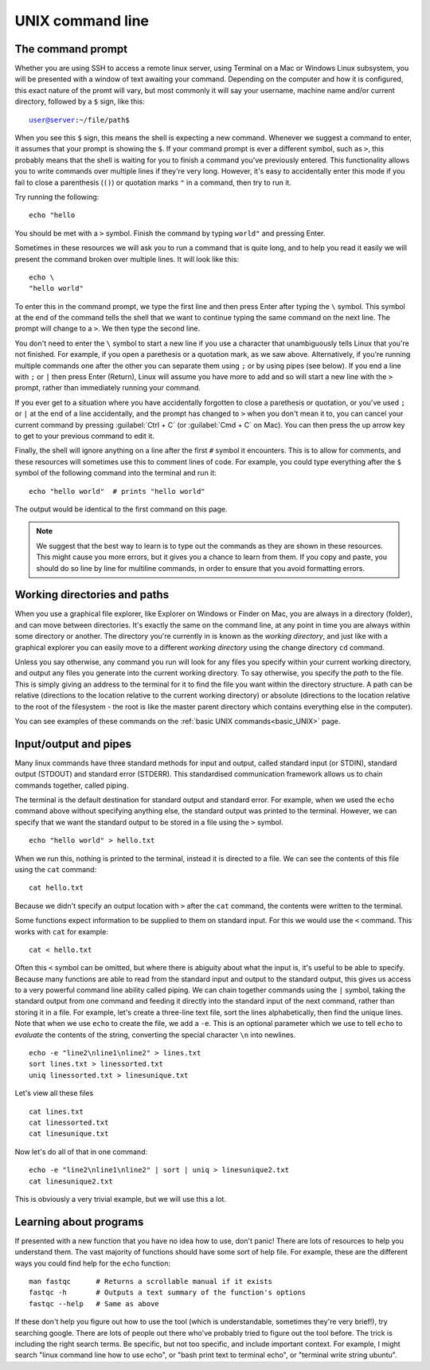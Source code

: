 .. _unix_cli:

.. role:: comment

======================================
UNIX command line
======================================

--------------------------------
The command prompt
--------------------------------

Whether you are using SSH to access a remote linux server, using Terminal on a Mac or Windows Linux subsystem, you will be presented with a window of text awaiting your command. Depending on the computer and how it is configured, this exact nature of the promt will vary, but most commonly it will say your username, machine name and/or current directory, followed by a ``$`` sign, like this:

.. parsed-literal::

	user@server:~/file/path$

When you see this ``$`` sign, this means the shell is expecting a new command. Whenever we suggest a command to enter, it assumes that your prompt is showing the ``$``. If your command prompt is ever a different symbol, such as ``>``, this probably means that the shell is waiting for you to finish a command you've previously entered. This functionality allows you to write commands over multiple lines if they're very long. However, it's easy to accidentally enter this mode if you fail to close a parenthesis (``()``) or quotation marks ``"`` in a command, then try to run it.

Try running the following:

.. parsed-literal::

	echo "hello

You should be met with a ``>`` symbol. Finish the command by typing ``world"`` and pressing Enter.

Sometimes in these resources we will ask you to run a command that is quite long, and to help you read it easily we will present the command broken over multiple lines. It will look like this:

.. parsed-literal::

	echo \\
	"hello world"

To enter this in the command prompt, we type the first line and then press Enter after typing the ``\`` symbol. This symbol at the end of the command tells the shell that we want to continue typing the same command on the next line. The prompt will change to a ``>``. We then type the second line. 

You don't need to enter the ``\`` symbol to start a new line if you use a character that unambiguously tells Linux that you're not finished. For example, if you open a parethesis or a quotation mark, as we saw above. Alternatively, if you're running multiple commands one after the other you can separate them using ``;`` or by using pipes (see below). If you end a line with ``;`` or ``|`` then press Enter (Return), Linux will assume you have more to add and so will start a new line with the ``>`` prompt, rather than immediately running your command.

If you ever get to a situation where you have accidentally forgotten to close a parethesis or quotation, or you've used ``;`` or ``|`` at the end of a line accidentally, and the prompt has changed to ``>`` when you don't mean it to, you can cancel your current command by pressing :guilabel:`Ctrl + C` (or :guilabel:`Cmd + C` on Mac). You can then press the up arrow key to get to your previous command to edit it.

Finally, the shell will ignore anything on a line after the first ``#`` symbol it encounters. This is to allow for comments, and these resources will sometimes use this to comment lines of code. For example, you could type everything after the ``$`` symbol of the following command into the terminal and run it:

.. parsed-literal::

	echo "hello world"  # prints "hello world"

The output would be identical to the first command on this page.

.. note:: We suggest that the best way to learn is to type out the commands as they are shown in these resources. This might cause you more errors, but it gives you a chance to learn from them. If you copy and paste, you should do so line by line for multiline commands, in order to ensure that you avoid formatting errors. 

--------------------------------
Working directories and paths
--------------------------------

When you use a graphical file explorer, like Explorer on Windows or Finder on Mac, you are always in a directory (folder), and can move between directories. It's exactly the same on the command line, at any point in time you are always within some directory or another. The directory you're currently in is known as the *working directory*, and just like with a graphical explorer you can easily move to a different *working directory* using the change directory ``cd`` command. 

Unless you say otherwise, any command you run will look for any files you specify within your current working directory, and output any files you generate into the current working directory. To say otherwise, you specify the *path* to the file. This is simply giving an address to the terminal for it to find the file you want within the directory structure. A path can be relative (directions to the location relative to the current working directory) or absolute (directions to the location relative to the root of the filesystem - the root is like the master parent directory which contains everything else in the computer).

You can see examples of these commands on the :ref:`basic UNIX commands<basic_UNIX>` page.

--------------------------------
Input/output and pipes
--------------------------------

Many linux commands have three standard methods for input and output, called standard input (or STDIN), standard output (STDOUT) and standard error (STDERR). This standardised communication framework allows us to chain commands together, called piping.

The terminal is the default destination for standard output and standard error. For example, when we used the ``echo`` command above without specifying anything else, the standard output was printed to the terminal. However, we can specify that we want the standard output to be stored in a file using the ``>`` symbol.

.. parsed-literal::

	echo "hello world" > hello.txt

When we run this, nothing is printed to the terminal, instead it is directed to a file. We can see the contents of this file using the ``cat`` command:

.. parsed-literal::

	cat hello.txt

Because we didn't specify an output location with ``>`` after the ``cat`` command, the contents were written to the terminal. 

Some functions expect information to be supplied to them on standard input. For this we would use the ``<`` command. This works with ``cat`` for example:

.. parsed-literal::

	cat < hello.txt

Often this ``<`` symbol can be omitted, but where there is abiguity about what the input is, it's useful to be able to specify. Because many functions are able to read from the standard input and output to the standard output, this gives us access to a very powerful command line ability called piping. We can chain together commands using the ``|`` symbol, taking the standard output from one command and feeding it directly into the standard input of the next command, rather than storing it in a file. For example, let's create a three-line text file, sort the lines alphabetically, then find the unique lines. Note that when we use ``echo`` to create the file, we add a ``-e``. This is an optional parameter which we use to tell ``echo`` to *evaluate* the contents of the string, converting the special character ``\n`` into newlines.

.. parsed-literal::

	echo -e "line2\\nline1\\nline2" > lines.txt
	sort lines.txt > linessorted.txt
	uniq linessorted.txt > linesunique.txt

Let's view all these files

.. parsed-literal::

	cat lines.txt
	cat linessorted.txt
	cat linesunique.txt

Now let's do all of that in one command:

.. parsed-literal::

	echo -e "line2\\nline1\\nline2" | sort | uniq > linesunique2.txt
	cat linesunique2.txt

This is obviously a very trivial example, but we will use this a lot.

--------------------------------
Learning about programs
--------------------------------

If presented with a new function that you have no idea how to use, don't panic! There are lots of resources to help you understand them. The vast majority of functions should have some sort of help file. For example, these are the different ways you could find help for the ``echo`` function:

.. parsed-literal::

	man ​fastqc​      :comment:`# Returns a scrollable manual if it exists`
	fastqc​ -h       :comment:`# Outputs a text summary of the function's options`
	​fastqc​ --help   :comment:`# Same as above`

If these don't help you figure out how to use the tool (which is understandable, sometimes they're very brief!), try searching google. There are lots of people out there who've probably tried to figure out the tool before. The trick is including the right search terms. Be specific, but not too specific, and include important context. For example, I might search "linux command line how to use echo", or "bash print text to terminal echo", or "terminal write string ubuntu".
